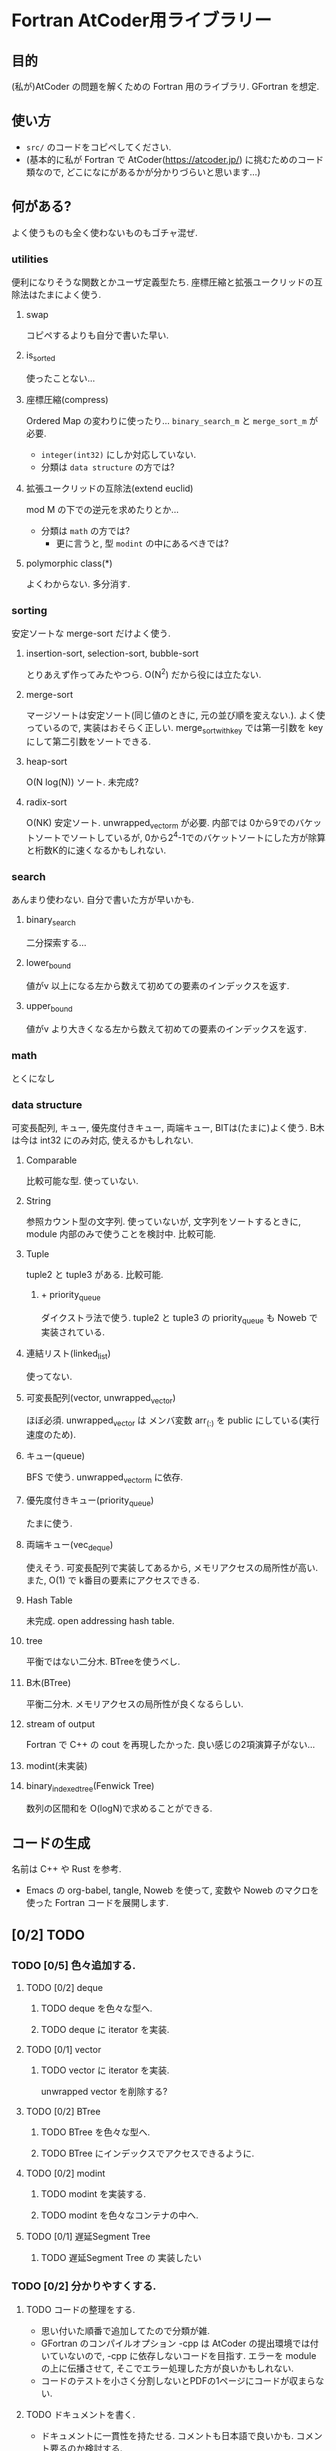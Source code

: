 * Fortran AtCoder用ライブラリー
** 目的
(私が)AtCoder の問題を解くための Fortran 用のライブラリ.
GFortran を想定.
** 使い方
- ~src/~ のコードをコピペしてください.
- (基本的に私が Fortran で AtCoder([[https://atcoder.jp/]]) に挑むためのコード類なので, どこになにがあるかが分かりづらいと思います...)
** 何がある?
よく使うものも全く使わないものもゴチャ混ぜ.
*** utilities
便利になりそうな関数とかユーザ定義型たち.
座標圧縮と拡張ユークリッドの互除法はたまによく使う.
**** swap
コピペするよりも自分で書いた早い.
**** is_sorted
使ったことない...
**** 座標圧縮(compress)
Ordered Map の変わりに使ったり...
~binary_search_m~ と ~merge_sort_m~ が必要.
- =integer(int32)= にしか対応していない.
- 分類は ~data structure~ の方では?
**** 拡張ユークリッドの互除法(extend euclid)
mod M の下での逆元を求めたりとか...
- 分類は ~math~ の方では?
  + 更に言うと, 型 ~modint~ の中にあるべきでは?
**** polymorphic class(*)
よくわからない.
多分消す.
*** sorting
安定ソートな merge-sort だけよく使う.
**** insertion-sort, selection-sort, bubble-sort
とりあえず作ってみたやつら.
O(N^2) だから役には立たない.
**** merge-sort
マージソートは安定ソート(同じ値のときに, 元の並び順を変えない.).
よく使っているので, 実装はおそらく正しい.
merge_sort_with_key では第一引数を key にして第二引数をソートできる.
**** heap-sort
O(N log(N)) ソート.
未完成?
**** radix-sort
O(NK) 安定ソート.
unwrapped_vector_m が必要.
内部では 0から9でのバケットソートでソートしているが, 0から2^4-1でのバケットソートにした方が除算と桁数K的に速くなるかもしれない.
*** search
あんまり使わない.
自分で書いた方が早いかも.
**** binary_search
二分探索する...
**** lower_bound
値がv 以上になる左から数えて初めての要素のインデックスを返す.
**** upper_bound
値がv より大きくなる左から数えて初めての要素のインデックスを返す.
*** math
とくになし
*** data structure
可変長配列, キュー, 優先度付きキュー, 両端キュー, BITは(たまに)よく使う.
B木は今は int32 にのみ対応, 使えるかもしれない.
**** Comparable
比較可能な型.
使っていない.
**** String
参照カウント型の文字列.
使っていないが, 文字列をソートするときに, module 内部のみで使うことを検討中.
比較可能.
**** Tuple
tuple2 と tuple3 がある.
比較可能.
***** + priority_queue
ダイクストラ法で使う.
tuple2 と tuple3 の priority_queue も Noweb で実装されている.
**** 連結リスト(linked_list)
使ってない.
**** 可変長配列(vector, unwrapped_vector)
ほぼ必須.
unwrapped_vector は メンバ変数 arr_(:) を public にしている(実行速度のため).
**** キュー(queue)
BFS で使う.
unwrapped_vector_m に依存.
**** 優先度付きキュー(priority_queue)
たまに使う.
**** 両端キュー(vec_deque)
使えそう.
可変長配列で実装してあるから, メモリアクセスの局所性が高い.
また, O(1) で k番目の要素にアクセスできる.
**** Hash Table
未完成.
open addressing hash table.
**** tree
平衡ではない二分木.
BTreeを使うべし.
**** B木(BTree)
平衡二分木.
メモリアクセスの局所性が良くなるらしい.
**** stream of output
Fortran で C++ の cout を再現したかった.
良い感じの2項演算子がない...
**** modint(未実装)
**** binary_indexed_tree(Fenwick Tree)
数列の区間和を O(logN)で求めることができる.
** コードの生成
名前は C++ や Rust を参考.
- Emacs の org-babel, tangle, Noweb を使って, 変数や Noweb のマクロを使った Fortran コードを展開します.
** [0/2] TODO
*** TODO [0/5] 色々追加する.
**** TODO [0/2] deque
***** TODO deque を色々な型へ.
***** TODO deque に iterator を実装.
**** TODO [0/1] vector
***** TODO vector に iterator を実装.
unwrapped vector を削除する?
**** TODO [0/2] BTree
***** TODO BTree を色々な型へ.
***** TODO BTree にインデックスでアクセスできるように.
**** TODO [0/2] modint
***** TODO modint を実装する.
***** TODO modint を色々なコンテナの中へ.
**** TODO [0/1] 遅延Segment Tree
***** TODO 遅延Segment Tree の 実装したい
*** TODO [0/2] 分かりやすくする.
**** TODO コードの整理をする.
- 思い付いた順番で追加してたので分類が雑.
- GFortran のコンパイルオプション -cpp は AtCoder の提出環境では付いていないので, -cpp に依存しないコードを目指す.
  エラーを module の上に伝播させて, そこでエラー処理した方が良いかもしれない.
- コードのテストを小さく分割しないとPDFの1ページにコードが収まらない.
**** TODO ドキュメントを書く.
- ドキュメントに一貫性を持たせる.
  コメントも日本語で良いかも.
  コメント要るのか検討する.
- Fortran の assumed shape array 辺りを考慮にいれていないので, それをなんとかするべきかを検討する.
